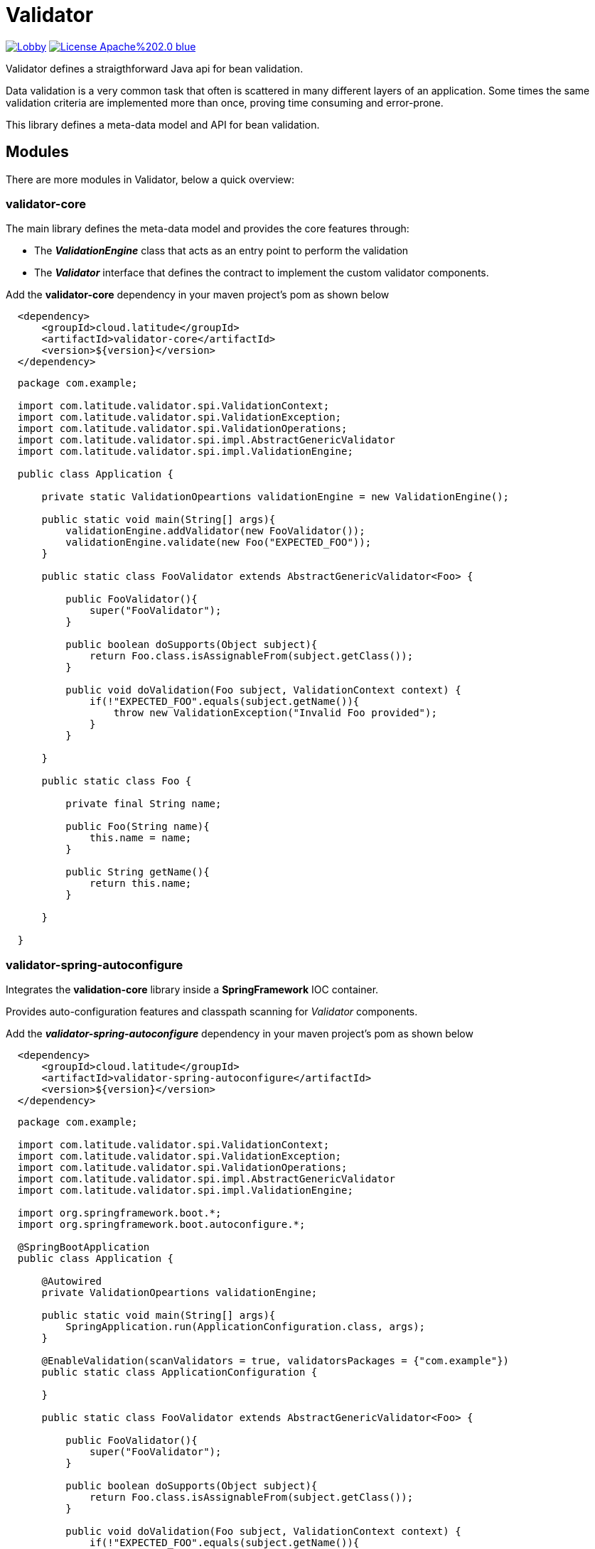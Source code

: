 = Validator 

image:https://badges.gitter.im/latitude-oss-validator/Lobby.svg[link="https://gitter.im/latitude-oss-validator/Lobby?utm_source=badge&utm_medium=badge&utm_campaign=pr-badge&utm_content=badge"] image:https://img.shields.io/badge/License-Apache%202.0-blue.svg[link="https://opensource.org/licenses/Apache-2.0"]

Validator defines a straigthforward Java api for bean validation.

Data validation is a very common task that often is scattered in many different layers of an application. Some times the same validation criteria are implemented more than once, proving time consuming and error-prone.

This library defines a meta-data model and API for bean validation.

== Modules

There are more modules in Validator, below a quick overview:

=== validator-core

The main library defines the meta-data model and provides the core features through:

 * The *_ValidationEngine_* class that acts as an entry point to perform the validation
 * The *_Validator_* interface that defines the contract to implement the custom validator components.

Add the **validator-core** dependency in your maven project's pom as shown below

[source,xml,indent=2]
----
    <dependency>
        <groupId>cloud.latitude</groupId>
        <artifactId>validator-core</artifactId>
        <version>${version}</version>
    </dependency>
----

[source,java,indent=2]
----

package com.example;

import com.latitude.validator.spi.ValidationContext;
import com.latitude.validator.spi.ValidationException;
import com.latitude.validator.spi.ValidationOperations;
import com.latitude.validator.spi.impl.AbstractGenericValidator
import com.latitude.validator.spi.impl.ValidationEngine;

public class Application {

    private static ValidationOpeartions validationEngine = new ValidationEngine();

    public static void main(String[] args){
        validationEngine.addValidator(new FooValidator());
        validationEngine.validate(new Foo("EXPECTED_FOO"));
    }

    public static class FooValidator extends AbstractGenericValidator<Foo> {
    
        public FooValidator(){
            super("FooValidator");
        }
        
        public boolean doSupports(Object subject){
            return Foo.class.isAssignableFrom(subject.getClass());   
        }
    
        public void doValidation(Foo subject, ValidationContext context) {
            if(!"EXPECTED_FOO".equals(subject.getName()){
                throw new ValidationException("Invalid Foo provided");
            }
        }
    
    }

    public static class Foo {
        
        private final String name;
        
        public Foo(String name){
            this.name = name;
        }
        
        public String getName(){
            return this.name;
        }
        
    }

}

----

=== validator-spring-autoconfigure

Integrates the *validation-core* library inside a *SpringFramework* IOC container.

Provides auto-configuration features and classpath scanning for _Validator_ components. 

Add the _**validator-spring-autoconfigure**_ dependency in your maven project's pom as shown below
[source,xml,indent=2]
----
    <dependency>
        <groupId>cloud.latitude</groupId>
        <artifactId>validator-spring-autoconfigure</artifactId>
        <version>${version}</version>
    </dependency>
----

[source,java,indent=2]
----

package com.example;

import com.latitude.validator.spi.ValidationContext;
import com.latitude.validator.spi.ValidationException;
import com.latitude.validator.spi.ValidationOperations;
import com.latitude.validator.spi.impl.AbstractGenericValidator
import com.latitude.validator.spi.impl.ValidationEngine;

import org.springframework.boot.*;
import org.springframework.boot.autoconfigure.*;

@SpringBootApplication
public class Application {

    @Autowired
    private ValidationOpeartions validationEngine;

    public static void main(String[] args){
        SpringApplication.run(ApplicationConfiguration.class, args);        
    }

    @EnableValidation(scanValidators = true, validatorsPackages = {"com.example"})
    public static class ApplicationConfiguration {
    
    }

    public static class FooValidator extends AbstractGenericValidator<Foo> {
    
        public FooValidator(){
            super("FooValidator");
        }
        
        public boolean doSupports(Object subject){
            return Foo.class.isAssignableFrom(subject.getClass());   
        }
    
        public void doValidation(Foo subject, ValidationContext context) {
            if(!"EXPECTED_FOO".equals(subject.getName()){
                throw new ValidationException("Invalid Foo provided");
            }
        }
    
    }

    public static class Foo {
        
        private final String name;
        
        public Foo(String name){
            this.name = name;
        }
        
        public String getName(){
            return this.name;
        }
        
    }

}

----

== Requirements
*Java 6* or later is required.

== Releases
Releases can be found in the https://github.com/latitude-oss/validator/releases[Github releases tab].

== Links
* https://github.com/latitude-oss/validator[Project page]
* https://github.com/latitude-oss/validator/issues[Issue tracking]

== License
Validator is Open Source software released under the http://www.apache.org/licenses/LICENSE-2.0.html[Apache 2.0 license].